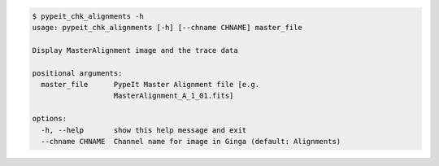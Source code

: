 .. code-block:: console

    $ pypeit_chk_alignments -h
    usage: pypeit_chk_alignments [-h] [--chname CHNAME] master_file
    
    Display MasterAlignment image and the trace data
    
    positional arguments:
      master_file      PypeIt Master Alignment file [e.g.
                       MasterAlignment_A_1_01.fits]
    
    options:
      -h, --help       show this help message and exit
      --chname CHNAME  Channel name for image in Ginga (default: Alignments)
    